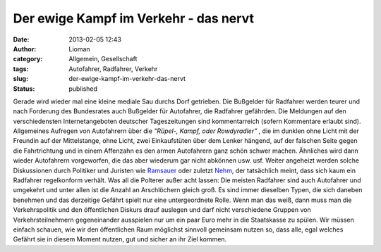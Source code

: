 Der ewige Kampf im Verkehr - das nervt
######################################
:date: 2013-02-05 12:43
:author: Lioman
:category: Allgemein, Gesellschaft
:tags: Autofahrer, Radfahrer, Verkehr
:slug: der-ewige-kampf-im-verkehr-das-nervt
:status: published

Gerade wird wieder mal eine kleine mediale Sau durchs Dorf getrieben.
Die Bußgelder für Radfahrer werden teurer und nach Forderung des
Bundesrates auch Bußgelder für Autofahrer, die Radfahrer gefährden. Die
Meldungen auf den verschiedensten Internetangeboten deutscher
Tageszeitungen sind kommentarreich (sofern Kommentare erlaubt sind).
Allgemeines Aufregen von Autofahrern über die *"Rüpel-, Kampf, oder
Rowdyradler"* , die im dunklen ohne Licht mit der Freundin auf der
Mittelstange, ohne Licht, zwei Einkaufstüten über dem Lenker hängend,
auf der falschen Seite gegen die Fahrtrichtung und in einem Affenzahn es
den armen Autofahrern ganz schön schwer machen. Ähnliches wird dann
wieder Autofahrern vorgeworfen, die das aber wiederum gar nicht abkönnen
usw. usf. Weiter angeheizt werden solche Diskussionen durch Politiker
und Juristen wie
`Ramsauer <http://de.wikipedia.org/wiki/Peter_Ramsauer>`__ oder zuletzt
`Nehm <http://de.wikipedia.org/wiki/Kay_Nehm>`__, der tatsächlich meint,
dass sich kaum ein Radfahrer regelkonform verhält. Was all die Polterer
außer acht lassen: |autofahrer_radfahrer_arschloecher| Die meisten
Radfahrer sind auch Autofahrer und umgekehrt und unter allen ist die
Anzahl an Arschlöchern gleich groß. Es sind immer dieselben Typen, die
sich daneben benehmen und das derzeitige Gefährt spielt nur eine
untergeordnete Rolle. Wenn man das weiß, dann muss man die
Verkehrspolitik und den öffentlichen Diskurs drauf auslegen und darf
nicht verschiedene Gruppen von Verkehrsteilnehmern gegeneinander
ausspielen nur um ein paar Euro mehr in die Staatskasse zu spülen. Wir
müssen einfach schauen, wie wir den öffentlichen Raum möglichst sinnvoll
gemeinsam nutzen so, dass alle, egal welches Gefährt sie in diesem
Moment nutzen, gut und sicher an ihr Ziel kommen.

.. |autofahrer_radfahrer_arschloecher| image:: images/autofahrer_radfahrer_arschloecher.png
   :class: size-full wp-image-5342 alignright
   :width: 500px
   :height: 450px
   :target: images/autofahrer_radfahler_arschloecher.png
